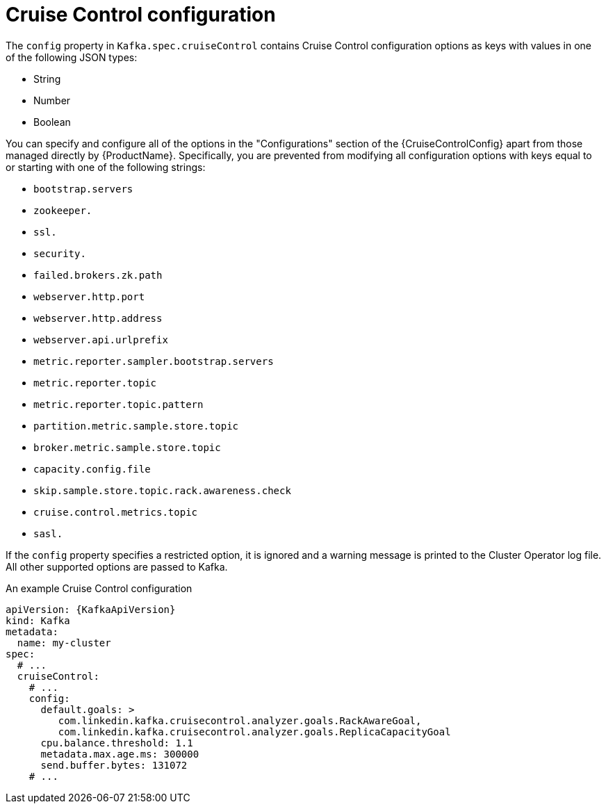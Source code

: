 // Module included in the following assemblies:
//
// assembly-cruise-control-concepts.adoc

[id='ref-cruise-control-configuration-{context}']
= Cruise Control configuration

The `config` property in `Kafka.spec.cruiseControl` contains Cruise Control configuration options as keys with values in one of the following JSON types:

* String
* Number
* Boolean

You can specify and configure all of the options in the "Configurations" section of the {CruiseControlConfig} apart from those managed directly by {ProductName}.
Specifically, you are prevented from modifying all configuration options with keys equal to or starting with one of the following strings:

* `bootstrap.servers`
* `zookeeper.`
* `ssl.`
* `security.`
* `failed.brokers.zk.path`
* `webserver.http.port`
* `webserver.http.address`
* `webserver.api.urlprefix`
* `metric.reporter.sampler.bootstrap.servers`
* `metric.reporter.topic`
* `metric.reporter.topic.pattern`
* `partition.metric.sample.store.topic`
* `broker.metric.sample.store.topic`
* `capacity.config.file`
* `skip.sample.store.topic.rack.awareness.check`
* `cruise.control.metrics.topic`
* `sasl.`

If the `config` property specifies a restricted option, it is ignored and a warning message is printed to the Cluster Operator log file.
All other supported options are passed to Kafka.

.An example Cruise Control configuration
[source,yaml,subs="attributes+"]
----
apiVersion: {KafkaApiVersion}
kind: Kafka
metadata:
  name: my-cluster
spec:
  # ...
  cruiseControl:
    # ...
    config:
      default.goals: >
         com.linkedin.kafka.cruisecontrol.analyzer.goals.RackAwareGoal,
         com.linkedin.kafka.cruisecontrol.analyzer.goals.ReplicaCapacityGoal
      cpu.balance.threshold: 1.1
      metadata.max.age.ms: 300000
      send.buffer.bytes: 131072
    # ...
----
